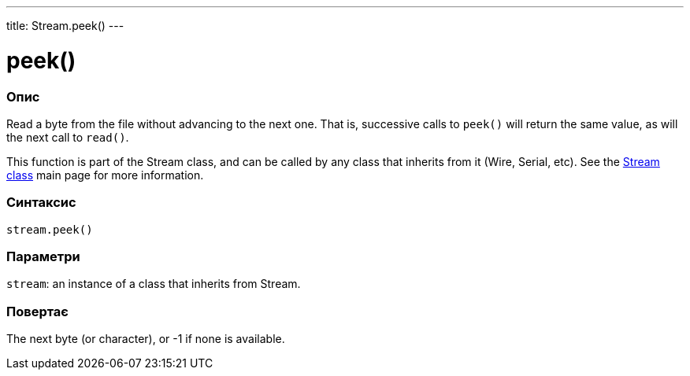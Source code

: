 ---
title: Stream.peek()
---




= peek()


// OVERVIEW SECTION STARTS
[#overview]
--

[float]
=== Опис
Read a byte from the file without advancing to the next one. That is, successive calls to `peek()` will return the same value, as will the next call to `read()`.

This function is part of the Stream class, and can be called by any class that inherits from it (Wire, Serial, etc). See the link:../../stream[Stream class] main page for more information.
[%hardbreaks]


[float]
=== Синтаксис
`stream.peek()`


[float]
=== Параметри
`stream`: an instance of a class that inherits from Stream.


[float]
=== Повертає
The next byte (or character), or -1 if none is available.

--
// OVERVIEW SECTION ENDS




// HOW TO USE SECTION STARTS
[#howtouse]
--

--
// HOW TO USE SECTION ENDS
